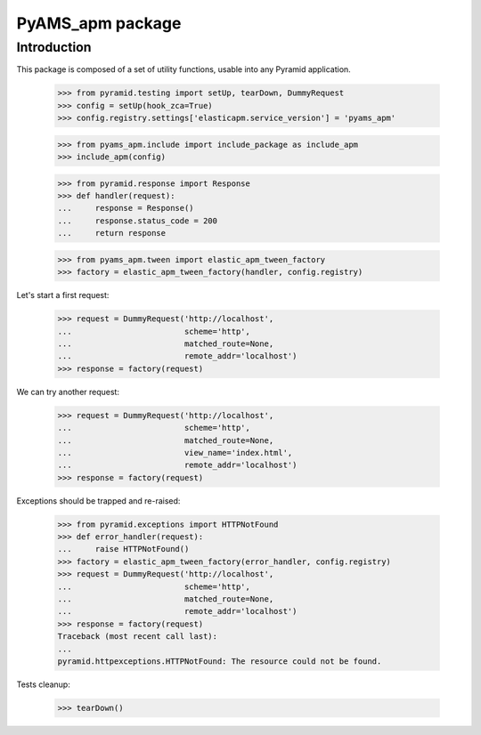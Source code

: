 =================
PyAMS_apm package
=================

Introduction
------------

This package is composed of a set of utility functions, usable into any Pyramid application.

    >>> from pyramid.testing import setUp, tearDown, DummyRequest
    >>> config = setUp(hook_zca=True)
    >>> config.registry.settings['elasticapm.service_version'] = 'pyams_apm'

    >>> from pyams_apm.include import include_package as include_apm
    >>> include_apm(config)

    >>> from pyramid.response import Response
    >>> def handler(request):
    ...     response = Response()
    ...     response.status_code = 200
    ...     return response

    >>> from pyams_apm.tween import elastic_apm_tween_factory
    >>> factory = elastic_apm_tween_factory(handler, config.registry)

Let's start a first request:

    >>> request = DummyRequest('http://localhost',
    ...                        scheme='http',
    ...                        matched_route=None,
    ...                        remote_addr='localhost')
    >>> response = factory(request)

We can try another request:

    >>> request = DummyRequest('http://localhost',
    ...                        scheme='http',
    ...                        matched_route=None,
    ...                        view_name='index.html',
    ...                        remote_addr='localhost')
    >>> response = factory(request)

Exceptions should be trapped and re-raised:

    >>> from pyramid.exceptions import HTTPNotFound
    >>> def error_handler(request):
    ...     raise HTTPNotFound()
    >>> factory = elastic_apm_tween_factory(error_handler, config.registry)
    >>> request = DummyRequest('http://localhost',
    ...                        scheme='http',
    ...                        matched_route=None,
    ...                        remote_addr='localhost')
    >>> response = factory(request)
    Traceback (most recent call last):
    ...
    pyramid.httpexceptions.HTTPNotFound: The resource could not be found.


Tests cleanup:

    >>> tearDown()
